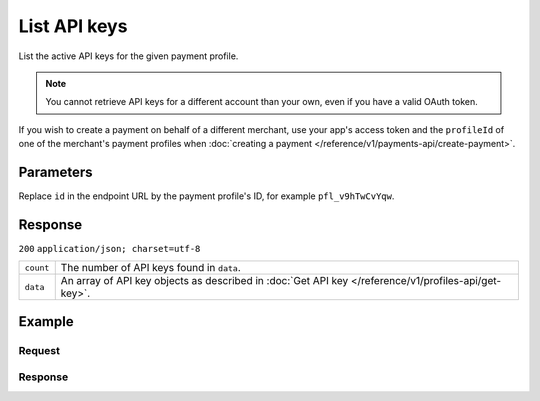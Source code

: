 List API keys
=============
.. api-name:: Profiles API
   :version: 1

.. endpoint::
   :method: GET
   :url: https://api.mollie.com/v1/profiles/*id*/apikeys

.. authentication::
   :api_keys: false
   :personal_access_tokens: true
   :oauth: true

List the active API keys for the given payment profile.

.. note::
   You cannot retrieve API keys for a different account than your own, even if you have a valid OAuth token.

If you wish to create a payment on behalf of a different merchant, use your app's access token and the ``profileId`` of
one of the merchant's payment profiles when :doc:`creating a payment </reference/v1/payments-api/create-payment>`.

Parameters
----------
Replace ``id`` in the endpoint URL by the payment profile's ID, for example ``pfl_v9hTwCvYqw``.

Response
--------
``200`` ``application/json; charset=utf-8``

.. list-table::
   :widths: auto

   * - ``count``

       .. type:: integer

     - The number of API keys found in ``data``.

   * - ``data``

       .. type:: array

     - An array of API key objects as described in :doc:`Get API key </reference/v1/profiles-api/get-key>`.

Example
-------

Request
^^^^^^^
.. code-block:: bash
   :linenos:

   curl -X GET https://api.mollie.com/v1/profiles \
       -H "Authorization: Bearer access_Wwvu7egPcJLLJ9Kb7J632x8wJ2zMeJ"

Response
^^^^^^^^
.. code-block:: http
   :linenos:

   HTTP/1.1 200 OK
   Content-Type: application/json; charset=utf-8

   {
       "count": 2,
       "data": [
           {
               "resource": "profile_api_key",
               "id": "live",
               "key": "live_eSf9fQRwpsdfPY8y3tUFFmqjADRKyA",
               "createdDatetime": "2018-03-17T01:47:47.0Z"
           },
           {
               "resource": "profile_api_key",
               "id": "test",
               "key": "test_UgfUyzqgrbh6dAfjYBQTMhPD3nQTda",
               "createdDatetime": "2018-03-17T01:47:47.0Z"
           }
       ]
   }
